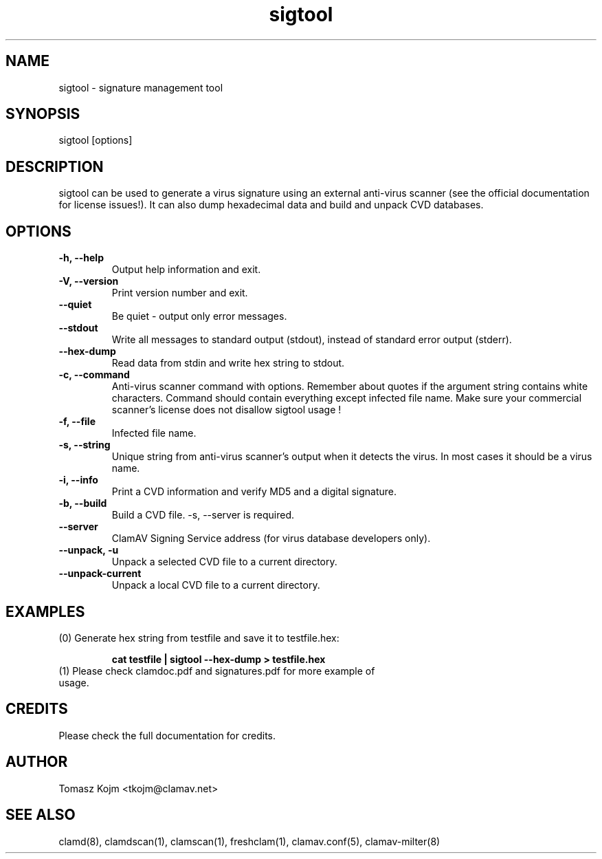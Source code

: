 .\" Manual page created by Tomasz Kojm, 20020629
.TH "sigtool" "1" "July 22, 2004" "Tomasz Kojm" "Clam AntiVirus"
.SH "NAME"
.LP 
sigtool \- signature management tool
.SH "SYNOPSIS"
.LP 
sigtool [options]
.SH "DESCRIPTION"
.LP 
sigtool can be used to generate a virus signature using an external anti\-virus scanner (see the official documentation for license issues!). It can also dump hexadecimal data and build and unpack CVD databases.
.SH "OPTIONS"
.LP 

.TP 
\fB\-h, \-\-help\fR
Output help information and exit.
.TP 
\fB\-V, \-\-version\fR
Print version number and exit.
.TP 
\fB\-\-quiet\fR
Be quiet \- output only error messages.
.TP 
\fB\-\-stdout\fR
Write all messages to standard output (stdout), instead of standard error output (stderr).
.TP 
\fB\-\-hex\-dump\fR
Read data from stdin and write hex string to stdout.
.TP 
\fB\-c, \-\-command\fR
Anti\-virus scanner command with options. Remember about quotes if the argument string contains white characters. Command should contain everything except infected file name.
Make sure your commercial scanner's license does not disallow sigtool usage !
.TP 
\fB\-f, \-\-file\fR
Infected file name.
.TP 
\fB\-s, \-\-string\fR
Unique string from anti\-virus scanner's output when it detects the virus. In most cases it should be a virus name.
.TP 
\fB\-i, \-\-info\fR
Print a CVD information and verify MD5 and a digital signature.
.TP 
\fB\-b, \-\-build\fR
Build a CVD file. \-s, \-\-server is required.
.TP 
\fB\-\-server\fR
ClamAV Signing Service address (for virus database developers only).
.TP 
\fB\-\-unpack, \-u\fR
Unpack a selected CVD file to a current directory.
.TP 
\fB\-\-unpack\-current\fR
Unpack a local CVD file to a current directory.
.SH "EXAMPLES"
.LP 
.TP 
(0) Generate hex string from testfile and save it to testfile.hex:

\fBcat testfile | sigtool \-\-hex\-dump > testfile.hex\fR
.TP 
(1) Please check clamdoc.pdf and signatures.pdf for more example of usage.
.SH "CREDITS"
Please check the full documentation for credits.
.SH "AUTHOR"
.LP 
Tomasz Kojm <tkojm@clamav.net>
.SH "SEE ALSO"
.LP 
clamd(8), clamdscan(1), clamscan(1), freshclam(1), clamav.conf(5), clamav\-milter(8)
